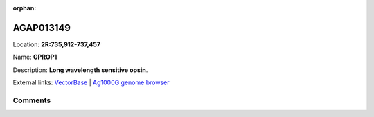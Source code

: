 :orphan:



AGAP013149
==========

Location: **2R:735,912-737,457**

Name: **GPROP1**

Description: **Long wavelength sensitive opsin**.

External links:
`VectorBase <https://www.vectorbase.org/Anopheles_gambiae/Gene/Summary?g=AGAP013149>`_ |
`Ag1000G genome browser <https://www.malariagen.net/apps/ag1000g/phase1-AR3/index.html?genome_region=2R:735912-737457#genomebrowser>`_





Comments
--------


.. raw:: html

    <div id="disqus_thread"></div>
    <script>
    
    var disqus_config = function () {
        this.page.identifier = '/gene/AGAP013149';
    };
    
    (function() { // DON'T EDIT BELOW THIS LINE
    var d = document, s = d.createElement('script');
    s.src = 'https://agam-selection-atlas.disqus.com/embed.js';
    s.setAttribute('data-timestamp', +new Date());
    (d.head || d.body).appendChild(s);
    })();
    </script>
    <noscript>Please enable JavaScript to view the <a href="https://disqus.com/?ref_noscript">comments.</a></noscript>


